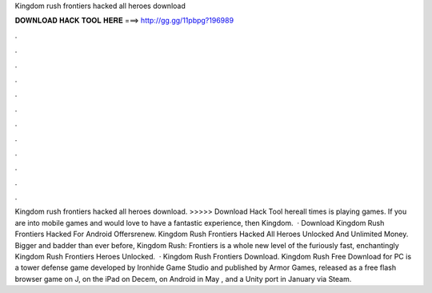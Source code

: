 Kingdom rush frontiers hacked all heroes download

𝐃𝐎𝐖𝐍𝐋𝐎𝐀𝐃 𝐇𝐀𝐂𝐊 𝐓𝐎𝐎𝐋 𝐇𝐄𝐑𝐄 ===> http://gg.gg/11pbpg?196989

.

.

.

.

.

.

.

.

.

.

.

.

Kingdom rush frontiers hacked all heroes download. >>>>> Download Hack Tool hereall times is playing games. If you are into mobile games and would love to have a fantastic experience, then Kingdom.  · Download Kingdom Rush Frontiers Hacked For Android Offersrenew. Kingdom Rush Frontiers Hacked All Heroes Unlocked And Unlimited Money. Bigger and badder than ever before, Kingdom Rush: Frontiers is a whole new level of the furiously fast, enchantingly Kingdom Rush Frontiers Heroes Unlocked.  · Kingdom Rush Frontiers Download. Kingdom Rush Free Download for PC is a tower defense game developed by Ironhide Game Studio and published by Armor Games, released as a free flash browser game on J, on the iPad on Decem, on Android in May , and a Unity port in January via Steam.